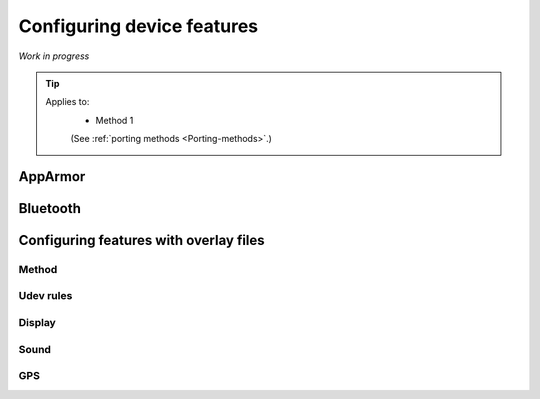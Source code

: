 .. _Configuring:

Configuring device features
===========================

*Work in progress*

.. Tip::
    Applies to:
        * Method 1

        (See :ref:`porting methods <Porting-methods>`.)

AppArmor
--------

Bluetooth
---------

Configuring features with overlay files
---------------------------------------

Method
^^^^^^

Udev rules
^^^^^^^^^^

Display
^^^^^^^

Sound
^^^^^

GPS
^^^

